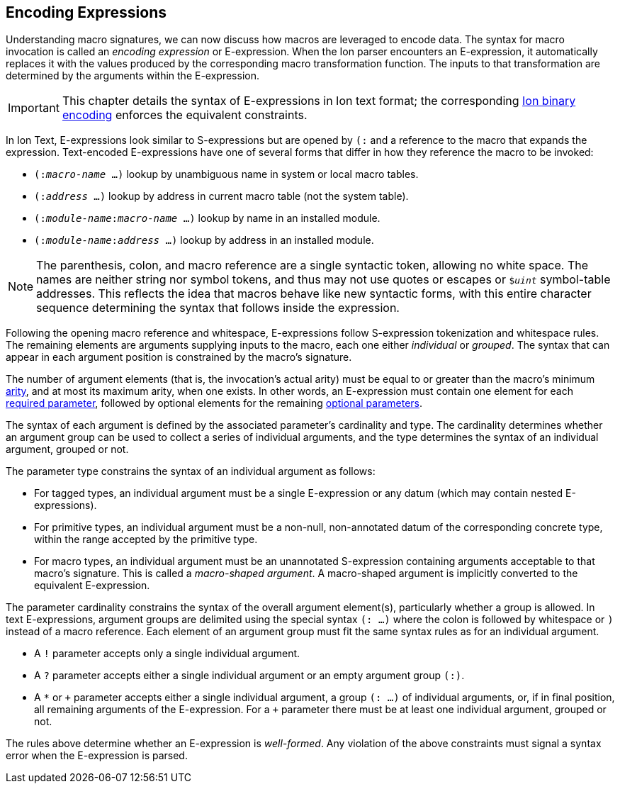 [[sec:eexprs]]
== Encoding Expressions

Understanding macro signatures, we can now discuss how macros are leveraged to
encode data.  The syntax for macro invocation is called an _encoding expression_
or E-expression.  When the Ion parser encounters an E-expression, it automatically
replaces it with the values produced by the corresponding macro transformation
function.  The inputs to that transformation are determined by the arguments
within the E-expression.

IMPORTANT: This chapter details the syntax of E-expressions in Ion text format;
the corresponding <<bin:eexp,Ion binary encoding>> enforces the
equivalent constraints.

In Ion Text, E-expressions look similar to S-expressions but are opened by `(:`
and a reference to the macro that expands the expression.
Text-encoded E-expressions have one of several forms that differ in how they
reference the macro to be invoked:

* `(:__macro-name__ …)` lookup by unambiguous name in system or local macro tables.
* `(:__address__ …)` lookup by address in current macro table (not the system table).
* `(:__module-name__:__macro-name__ …)` lookup by name in an installed module.
* `(:__module-name__:__address__ …)` lookup by address in an installed module.

// TODO link or write more precise resolution rules.

NOTE: The parenthesis, colon, and macro reference are a single syntactic token,
allowing no white space.
The names are neither string nor symbol tokens, and thus may not use quotes or
escapes or `$_uint_` symbol-table addresses.
This reflects the idea that macros behave like new syntactic forms, with this
entire character sequence determining the syntax that follows inside the
expression.

Following the opening macro reference and whitespace, E-expressions follow
S-expression tokenization and whitespace rules.
The remaining elements are arguments supplying inputs to the macro,
each one either _individual_ or _grouped_.
The syntax that can appear in each argument position is constrained by the
macro’s signature.

The number of argument elements (that is, the invocation’s actual arity)
must be equal to or greater than the macro’s minimum <<def:arity,arity>>,
and at most its maximum arity, when one exists.
In other words, an E-expression must contain one element for each
<<def:required-param,required parameter>>, followed by optional elements for the
remaining <<def:optional-param,optional parameters>>.

// TODO base type? base shape?  base form?  encoding?

The syntax of each argument is defined by the associated parameter’s cardinality
and type.
The cardinality determines whether an argument group can be used to collect a
series of individual arguments, and the type determines the syntax of an
individual argument, grouped or not.

The parameter type constrains the syntax of an individual argument as follows:

* For tagged types, an individual argument must be a single E-expression or any
  datum (which may contain nested E-expressions).
* For primitive types, an individual argument must be a non-null, non-annotated
  datum of the corresponding concrete type, within the range accepted by the
  primitive type.
* For macro types, an individual argument must be an unannotated S-expression
  containing arguments acceptable to that macro’s signature.
  This is called a _macro-shaped argument_.
  A macro-shaped argument is implicitly converted to the equivalent E-expression.

The parameter cardinality constrains the syntax of the overall argument
element(s), particularly whether a group is allowed.
In text E-expressions, argument groups are delimited using the special syntax
`(: …)` where the colon is followed by whitespace or `)` instead of a macro
reference.
Each element of an argument group must fit the same syntax rules as for an
individual argument.

* A `!` parameter accepts only a single individual argument.
* A `?` parameter accepts either a single individual argument
  or an empty argument group `(:)`.
* A `*` or `\+` parameter accepts either a single individual argument,
  a group `(: …)` of individual arguments, or, if in final position, all
  remaining arguments of the E-expression.
  For a `+` parameter there must be at least one individual argument, grouped or
  not.

// TODO clarify whether a `+` group must contain at least one element.

The rules above determine whether an E-expression is _well-formed_.
Any violation of the above constraints must signal a syntax error when the
E-expression is parsed.


// TODO #307 clarify how type and cardinality is enforced during expansion.

// TODO #307 Clarify whether and when range checks are applied for fixed-width types.
// I believe we decided that they are not verified by template invocations, since they
// are intended to constrain the _encoding_, not the resulting argument values.
// The corresponding concrete type _is_ verified, however, per the above.


// TODO expansion process

